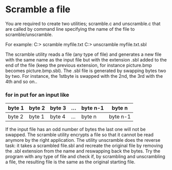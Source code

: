 * Scramble a file

You are required to create two utilities; scramble.c and unscramble.c that are called by command line specifying the name of the file to scramble/unscramble. 

For example: 
C:> scramble myfile.txt 
C:> unscramble myfile.txt.sbl 

The scramble utility reads a file (any type of file) and generates a new file with the same name as the input file but with the extension .sbl added to the end of the file (keep the previous extension, for instance picture.bmp becomes picture.bmp.sbl). The .sbl file is generated by swapping bytes two by two. For instance, the 1stbyte is swapped with the 2nd, the 3rd with the 4th and so on.. 

*** for in put for an input like

| byte 1 | byte 2 | byte 3 | ... | byte n-1 | byte n   |
|--------+--------+--------+-----+----------+----------|
| byte 2 | byte 1 | byte 4 | ... | byte n   | byte n-1 |


If the input file has an odd number of bytes the last one will not be swapped. The scramble utility encrypts a file so that it cannot be read anymore by the right application. The utility unscramble does the reverse task: it takes a scrambled file.sbl and recreate the original file by removing the .sbl extension from the name and reswapping back the bytes. Try the program with any type of file and check if, by scrambling and unscrambling a file, the resulting file is the same as the original starting file. 
